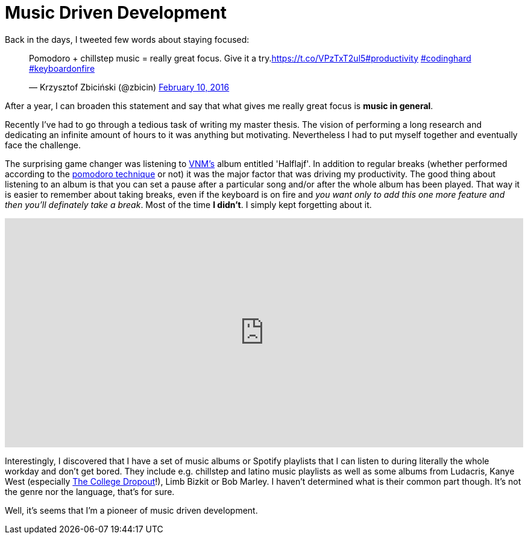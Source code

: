 = Music Driven Development 
:hp-tags: Daj się poznać, Get Noticed, Other


Back in the days, I tweeted few words about staying focused:

++++
<blockquote class="twitter-tweet" data-cards="hidden" data-lang="en"><p lang="en" dir="ltr">Pomodoro + chillstep music = really great focus. Give it a try.<a href="https://t.co/VPzTxT2ul5">https://t.co/VPzTxT2ul5</a><a href="https://twitter.com/hashtag/productivity?src=hash">#productivity</a> <a href="https://twitter.com/hashtag/codinghard?src=hash">#codinghard</a> <a href="https://twitter.com/hashtag/keyboardonfire?src=hash">#keyboardonfire</a></p>&mdash; Krzysztof Zbiciński (@zbicin) <a href="https://twitter.com/zbicin/status/697542362512363522">February 10, 2016</a></blockquote>
<script async src="//platform.twitter.com/widgets.js" charset="utf-8"></script>
++++

After a year, I can broaden this statement and say that what gives me really great focus is *music in general*.

Recently I've had to go through a tedious task of writing my master thesis. The vision of performing a long research and dedicating an infinite amount of hours to it was anything but motivating. Nevertheless I had to put myself together and eventually face the challenge.

The surprising game changer was listening to https://pl.wikipedia.org/wiki/VNM[VNM's] album entitled 'Halflajf'. In addition to regular breaks (whether performed according to the https://en.wikipedia.org/wiki/Pomodoro_Technique[pomodoro technique] or not) it was the major factor that was driving my productivity. The good thing about listening to an album is that you can set a pause after a particular song and/or after the whole album has been played. That way it is easier to remember about taking breaks, even if the keyboard is on fire and _you want only to add this one more feature and then you'll definately take a break_. Most of the time *I didn't*. I simply kept forgetting about it.

++++
<iframe src="https://embed.spotify.com/?uri=spotify%3Aalbum%3A5oAuwOiJkJDMKFLSraNkAX" width="100%" height="380" frameborder="0" allowtransparency="true"></iframe>
++++

Interestingly, I discovered that I have a set of music albums or Spotify playlists that I can listen to during literally the whole workday and don't get bored. They include e.g. chillstep and latino music playlists as well as some albums from Ludacris, Kanye West (especially https://open.spotify.com/album/1NRRN5RWwfuLmQdjshz0L7[The College Dropout]!), Limb Bizkit or Bob Marley. I haven't determined what is their common part though. It's not the genre nor the language, that's for sure.

Well, it's seems that I'm a pioneer of music driven development.
